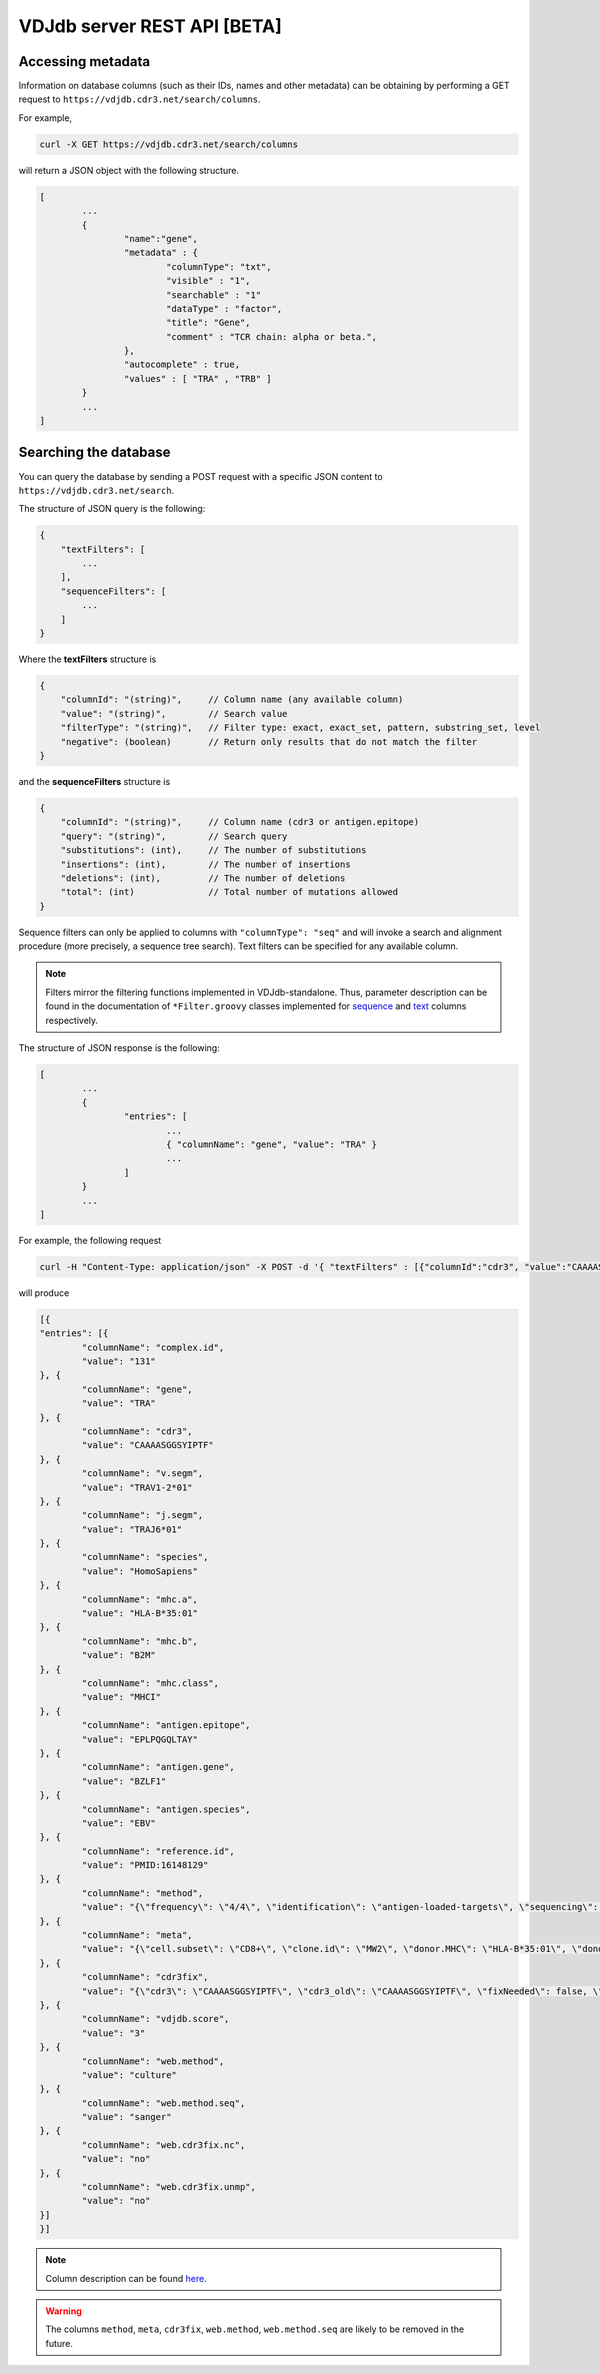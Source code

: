 .. _api:

VDJdb server REST API **[BETA]**
--------------------------------

Accessing metadata
^^^^^^^^^^^^^^^^^^

Information on database columns (such as their IDs, names and other metadata) can
be obtaining by performing a GET request to ``https://vdjdb.cdr3.net/search/columns``.

For example,

.. code:: bash

	curl -X GET https://vdjdb.cdr3.net/search/columns

will return a JSON object with the following structure.

.. code:: json

	[
		...
		{
			"name":"gene",
			"metadata" : {
				"columnType": "txt",
				"visible" : "1",
				"searchable" : "1"
				"dataType" : "factor",
				"title": "Gene",
				"comment" : "TCR chain: alpha or beta.",
			},
			"autocomplete" : true,
			"values" : [ "TRA" , "TRB" ]
		}
		...
	]


Searching the database
^^^^^^^^^^^^^^^^^^^^^^

You can query the database by sending a POST request with a specific JSON content to ``https://vdjdb.cdr3.net/search``.

The structure of JSON query is the following:

.. code:: json

    {
        "textFilters": [
            ...
        ],
        "sequenceFilters": [
            ...
        ]
    }


Where the **textFilters** structure is

.. code:: json

    {
        "columnId": "(string)",     // Column name (any available column)
        "value": "(string)",        // Search value
        "filterType": "(string)",   // Filter type: exact, exact_set, pattern, substring_set, level
        "negative": (boolean)       // Return only results that do not match the filter
    }


and the **sequenceFilters** structure is

.. code:: json

    {
        "columnId": "(string)",     // Column name (cdr3 or antigen.epitope)
        "query": "(string)",        // Search query
        "substitutions": (int),     // The number of substitutions
        "insertions": (int),        // The number of insertions
        "deletions": (int),         // The number of deletions
        "total": (int)              // Total number of mutations allowed
    }

Sequence filters can only be applied to columns with ``"columnType": "seq"`` and will invoke a search and alignment procedure
(more precisely, a sequence tree search). Text filters can be specified for any available column.

.. note::
    Filters mirror the filtering functions implemented in VDJdb-standalone.
    Thus, parameter description can be found in the documentation of ``*Filter.groovy`` classes implemented for
    `sequence <https://github.com/antigenomics/vdjdb-standalone/tree/master/src/main/groovy/com/antigenomics/vdjdb/sequence>`__ and
    `text <https://github.com/antigenomics/vdjdb-standalone/blob/master/src/main/groovy/com/antigenomics/vdjdb/text>`__ columns respectively.

The structure of JSON response is the following:

.. code:: json

	[
		...
		{
			"entries": [
				...
				{ "columnName": "gene", "value": "TRA" }
				...
			]
		}
		...
	]

For example, the following request

.. code:: bash

	curl -H "Content-Type: application/json" -X POST -d '{ "textFilters" : [{"columnId":"cdr3", "value":"CAAAASGGSYIPTF", "filterType":"exact", "negative":false }], "sequenceFilters" : [] }' https://vdjdb.cdr3.net/search

will produce

.. code:: json

	[{
    	"entries": [{
        	"columnName": "complex.id",
        	"value": "131"
    	}, {
        	"columnName": "gene",
        	"value": "TRA"
    	}, {
        	"columnName": "cdr3",
        	"value": "CAAAASGGSYIPTF"
    	}, {
        	"columnName": "v.segm",
        	"value": "TRAV1-2*01"
    	}, {
        	"columnName": "j.segm",
        	"value": "TRAJ6*01"
    	}, {
        	"columnName": "species",
        	"value": "HomoSapiens"
    	}, {
        	"columnName": "mhc.a",
        	"value": "HLA-B*35:01"
    	}, {
        	"columnName": "mhc.b",
        	"value": "B2M"
    	}, {
        	"columnName": "mhc.class",
        	"value": "MHCI"
    	}, {
        	"columnName": "antigen.epitope",
        	"value": "EPLPQGQLTAY"
    	}, {
        	"columnName": "antigen.gene",
        	"value": "BZLF1"
    	}, {
        	"columnName": "antigen.species",
        	"value": "EBV"
    	}, {
        	"columnName": "reference.id",
        	"value": "PMID:16148129"
    	}, {
        	"columnName": "method",
        	"value": "{\"frequency\": \"4/4\", \"identification\": \"antigen-loaded-targets\", \"sequencing\": \"sanger\", \"singlecell\": \"\", 	\"verification\": \"antigen-loaded-targets,tetramer-stain\"}"
    	}, {
        	"columnName": "meta",
        	"value": "{\"cell.subset\": \"CD8+\", \"clone.id\": \"MW2\", \"donor.MHC\": \"HLA-B*35:01\", \"donor.MHC.method\": \"sequencing\", \"epitope.id\": \"\", \"replica.id\": \"\", \"samples.found\": 1, \"structure.id\": \"\", \"studies.found\": 1, \"study.id\": \"\", \"subject.cohort\": \"healthy\", \"subject.id\": \"\", \"tissue\": \"CTL culture\"}"
    	}, {
        	"columnName": "cdr3fix",
        	"value": "{\"cdr3\": \"CAAAASGGSYIPTF\", \"cdr3_old\": \"CAAAASGGSYIPTF\", \"fixNeeded\": false, \"good\": true, \"jCanonical\": true, \"jFixType\": \"NoFixNeeded\", \"jId\": \"TRAJ6*01\", \"jStart\": 4, \"vCanonical\": true, \"vEnd\": 2, \"vFixType\": \"NoFixNeeded\", \"vId\": \"TRAV1-2*01\"}"
    	}, {
        	"columnName": "vdjdb.score",
        	"value": "3"
    	}, {
        	"columnName": "web.method",
        	"value": "culture"
    	}, {
        	"columnName": "web.method.seq",
        	"value": "sanger"
    	}, {
        	"columnName": "web.cdr3fix.nc",
        	"value": "no"
    	}, {
        	"columnName": "web.cdr3fix.unmp",
        	"value": "no"
    	}]
	}]

.. note:: Column description can be found `here <https://github.com/antigenomics/vdjdb-db#database-specification>`__.

.. warning:: The columns ``method``, ``meta``, ``cdr3fix``, ``web.method``, ``web.method.seq`` are likely to be removed in the future.
